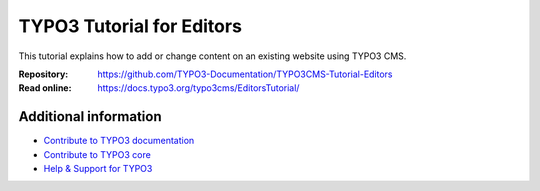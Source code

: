 ==========================
TYPO3 Tutorial for Editors
==========================

This tutorial explains how to add or change content on an existing website using TYPO3 CMS. 

:Repository:  https://github.com/TYPO3-Documentation/TYPO3CMS-Tutorial-Editors
:Read online: https://docs.typo3.org/typo3cms/EditorsTutorial/

Additional information
======================

* `Contribute to TYPO3 documentation <https://docs.typo3.org/typo3cms/HowToDocument/WritingDocsOfficial/Index.html>`__
* `Contribute to TYPO3 core <https://docs.typo3.org/typo3cms/ContributionWorkflowGuide/>`__
* `Help & Support for TYPO3 <https://typo3.org/help>`__
